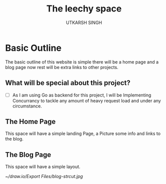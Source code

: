 #+title: The leechy space
#+description: An overview of the personal website
#+author: UTKARSH SINGH

* Basic Outline

The basic outline of this website is simple there will be a home page and a blog page now rest will be extra links to other projects.

** What will be special about this project?

- [ ] As I am using Go as backend for this project, I will be Implementing Concurrancy to tackle any amount of heavy request load and under any circumstance.
  
** The Home Page

This space will have a simple landing Page, a Picture some info and links to the blog.

** The Blog Page

This space will have a simple layout.

[[~/draw.io/Export Files/blog-strcut.jpg]]
